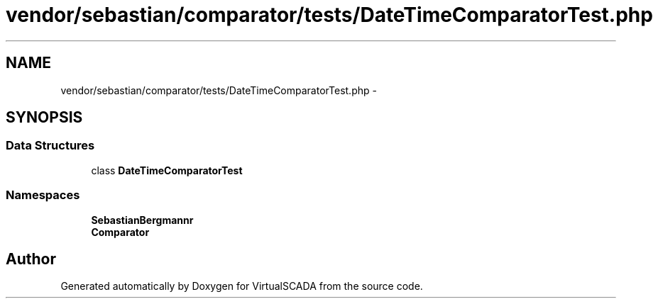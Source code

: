 .TH "vendor/sebastian/comparator/tests/DateTimeComparatorTest.php" 3 "Tue Apr 14 2015" "Version 1.0" "VirtualSCADA" \" -*- nroff -*-
.ad l
.nh
.SH NAME
vendor/sebastian/comparator/tests/DateTimeComparatorTest.php \- 
.SH SYNOPSIS
.br
.PP
.SS "Data Structures"

.in +1c
.ti -1c
.RI "class \fBDateTimeComparatorTest\fP"
.br
.in -1c
.SS "Namespaces"

.in +1c
.ti -1c
.RI " \fBSebastianBergmann\\Comparator\fP"
.br
.ti -1c
.RI " \fBComparator\fP"
.br
.in -1c
.SH "Author"
.PP 
Generated automatically by Doxygen for VirtualSCADA from the source code\&.
